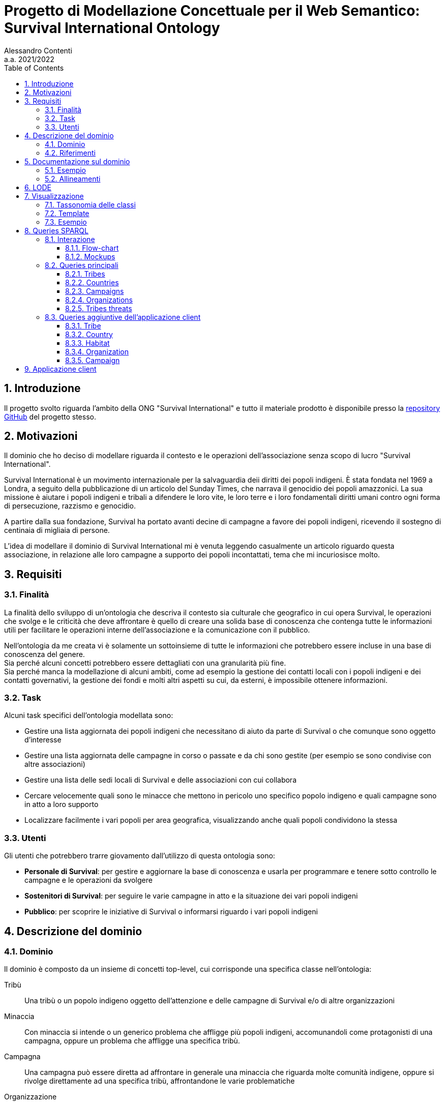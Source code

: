 = Progetto di Modellazione Concettuale per il Web Semantico: Survival International Ontology
:author: Alessandro Contenti
:revnumber: 2021/2022
:version-label: A.A.
:toc: left
:toclevels: 4
:sectnums: true
:pagenums: true
:title-page:
:title-logo-image: image:images/unito.png[pdfwidth=33%]
:pdf-theme: theme.yml

== Introduzione

Il progetto svolto riguarda l'ambito della ONG "Survival International" e tutto il materiale prodotto è disponibile presso la https://github.com/acontenti/progetto-modsem[repository GitHub] del progetto stesso.

== Motivazioni

Il dominio che ho deciso di modellare riguarda il contesto e le operazioni dell'associazione senza scopo di lucro "Survival International".

Survival International è un movimento internazionale per la salvaguardia deii diritti dei popoli indigeni.
È stata fondata nel 1969 a Londra, a seguito della pubblicazione di un articolo del Sunday Times, che narrava il genocidio dei popoli amazzonici.
La sua missione è aiutare i popoli indigeni e tribali a difendere le loro vite, le loro terre e i loro fondamentali diritti umani contro ogni forma di persecuzione, razzismo e genocidio.

A partire dalla sua fondazione, Survival ha portato avanti decine di campagne a favore dei popoli indigeni, ricevendo il sostegno di centinaia di migliaia di persone.

L'idea di modellare il dominio di Survival International mi è venuta leggendo casualmente un articolo riguardo questa associazione, in relazione alle loro campagne a supporto dei popoli incontattati, tema che mi incuriosisce molto.

== Requisiti

=== Finalità

La finalità dello sviluppo di un'ontologia che descriva il contesto sia culturale che geografico in cui opera Survival, le operazioni che svolge e le criticità che deve affrontare è quello di creare una solida base di conoscenza che contenga tutte le informazioni utili per facilitare le operazioni interne dell'associazione e la comunicazione con il pubblico.

Nell'ontologia da me creata vi è solamente un sottoinsieme di tutte le informazioni che potrebbero essere incluse in una base di conoscenza del genere. +
Sia perché alcuni concetti potrebbero essere dettagliati con una granularità più fine. +
Sia perché manca la modellazione di alcuni ambiti, come ad esempio la gestione dei contatti locali con i popoli indigeni e dei contatti governativi, la gestione dei fondi e molti altri aspetti su cui, da esterni, è impossibile ottenere informazioni.

=== Task

Alcuni task specifici dell'ontologia modellata sono:

* Gestire una lista aggiornata dei popoli indigeni che necessitano di aiuto da parte di Survival o che comunque sono oggetto d'interesse
* Gestire una lista aggiornata delle campagne in corso o passate e da chi sono gestite (per esempio se sono condivise con altre associazioni)
* Gestire una lista delle sedi locali di Survival e delle associazioni con cui collabora
* Cercare velocemente quali sono le minacce che mettono in pericolo uno specifico popolo indigeno e quali campagne sono in atto a loro supporto
* Localizzare facilmente i vari popoli per area geografica, visualizzando anche quali popoli condividono la stessa

=== Utenti

Gli utenti che potrebbero trarre giovamento dall'utilizzo di questa ontologia sono:

* *Personale di Survival*: per gestire e aggiornare la base di conoscenza e usarla per programmare e tenere sotto controllo le campagne e le operazioni da svolgere
* *Sostenitori di Survival*: per seguire le varie campagne in atto e la situazione dei vari popoli indigeni
* *Pubblico*: per scoprire le iniziative di Survival o informarsi riguardo i vari popoli indigeni

== Descrizione del dominio

=== Dominio

Il dominio è composto da un insieme di concetti top-level, cui corrisponde una specifica classe nell'ontologia:

Tribù::
Una tribù o un popolo indigeno oggetto dell'attenzione e delle campagne di Survival e/o di altre organizzazioni
Minaccia::
Con minaccia si intende o un generico problema che affligge più popoli indigeni, accomunandoli come protagonisti di una campagna, oppure un problema che affligge una specifica tribù.
Campagna::
Una campagna può essere diretta ad affrontare in generale una minaccia che riguarda molte comunità indigene, oppure si rivolge direttamente ad una specifica tribù, affrontandone le varie problematiche
Organizzazione::
Un'organizzazione è un generico ente che collabora con Survival (come anche Survival stessa e le sue sedi locali).
Un'organizzazione può essere legata a una campagna che conduce (o co-conduce).
Luogo::
Un luogo indica in generale un'area geografica, più specificamente un continente, un paese o un habitat.
Quest'ultimo rappresenta un'area in cui vivono una (o più) tribù e popoli indigeni, atta a circoscrivere più precisamente i territori in cui vivono queste popolazioni, che spesso si estendono oltre i confini di un singolo paese.

=== Riferimenti

La stragrande maggioranza delle informazioni riguardanti i temi chiave di questa ontologia, ovvero popoli indigeni, minacce, campagne di Survival, organizzazioni sono tratte dai siti web di Survival in inglese e italiano:

* Survival International: https://www.survivalinternational.org
* Survival International Italia: https://www.survival.it

Purtroppo le informazioni sono un po' frammentate e organizzate in modo poco sistematico.
Probabilmente per fare più colpo sui lettori, piuttosto che per dare una documentazione precisa. +
Alcune pagine non sembrano molto aggiornate, per cui è stato necessario integrare qualche volta con enciclopedie online come:

* Wikipedia: https://en.wikipedia.org/ e https://it.wikipedia.org/
* Enciclopedia Treccani: https://www.treccani.it/enciclopedia/

Queste sono state utilizzate anche per trarre informazioni su concetti non specifici dell'ambito di Survival, come ad esempio continenti e paesi.

È stato inoltre consultato il sito dell'Articulation of Indigenous Peoples of Brazil (APIB): https://apiboficial.org/

== Documentazione sul dominio

=== Esempio

=== Allineamenti

== LODE

La documentazione generata con LODE (per la precisione con il tool https://github.com/dgarijo/Widoco[WIDOCO] che utilizza LODE) è disponibile al seguente indirizzo web: https://acontenti.github.io/progetto-modsem/index-en.html

== Visualizzazione

=== Tassonomia delle classi

image::images/ontology.png[align=center]

=== Template

Durante lo sviluppo dell'ontologia si è deciso di utilizzare gli Ontology Design Patterns http://ontologydesignpatterns.org/wiki/Submissions:Participation["Participation"] e http://ontologydesignpatterns.org/wiki/Submissions:Co-participation["Co-participation"].

.Diagramma dell'ODP "Participation"
image::images/participation.jpg[align=center]

L'ODP Participation è stato utilizzato per differenziare gli oggetti dagli eventi e stabilire la partecipazione degli oggetti agli eventi. +
Nello specifico la classe `survival:Campaign` è stata resa sottoclasse di `Event` mentre tutte le altre classi sono state rese sottoclassi di `Object`. +
Inoltre, la proprietà `survival:leads`, che mette in relazione `survival:Organization` con `survival:Campaign`, è stata resa sottoproprietà di `isParticipantIn`; lo stesso per la proprietà inversa `survival:ledBy` con `hasParticipant`.

.Diagramma dell'ODP "Co-participation"
image::images/coparticipation.jpg[align=center]

Quindi, grazie all'ODP Co-participation (che estende l'ODP Participation), si è modellata la proprietà simmetrica `survival:collaboratesWith` tra due `survival:Organization`, come sottoproprietà di `coparticipatesWith`.
Ciò indica che due oggetti, in questo caso due organizzazioni, collaborano in un evento, in questo caso una campagna, se entrambe partecipano ad uno stesso evento.

=== Esempio

.Grafico di esempio di utilizzo della proprietà `survival:collaboratesWith`
image::images/coparticipation-example.png[align=center]

.Triple che descrivono la proprietà `survival:collaboratesWith`
image::images/coparticipation-triples.png[align=center]

.Triple che descrivono un esempio di utilizzo della proprietà `survival:collaboratesWith`
image::images/coparticipation-ex-triples.png[align=center]

== Queries SPARQL

Qui di seguito è presente il materiale riguardante la sezione delle queries SPARQL. +
Sono state create 5 query principali e 5 query accessorie.

=== Interazione

==== Flow-chart

Il flow-chart seguente descrive lo schema di interazione dell'applicazione nel complesso. +
Sono rappresentate tutte le pagine e come nodi del grafo, mentre le frecce indicano la possibilità di navigare da una pagina all'altra. +
Per evitare di appesantire eccessivamente il grafico, si sono evitate le frecce che collegano tra loro le pagine "top-level", cioè quelle accessibili dalla barra di navigazione, proprio perché sono sempre accessibili da qualsiasi pagina.

.Flow-chart dell'interazione
image::images/flow-chart.png[align=center]

==== Mockups

I seguenti mockup illustrano alcuni esempi di pagine del progetto dell'applicazione client. +
Oltre alla pagina iniziale, vi sono fondamentalmente due tipologie di pagine: quelle che presentano una lista di elementi, come la seconda e la terza, e quelle che rappresentano il dettaglio di un singolo elemento, come le ultime due.

.Pagina iniziale
image::images/mockup-home-Home.png[align=center]

.Pagina "Tribes"
image::images/mockup-home-Tribes.png[align=center]

.Pagina "Countries"
image::images/mockup-home-Countries.png[align=center]

.Pagina "Tribe" per l'individuo "survival:Sentinelese"
image::images/mockup-home-Tribe.png[align=center]

.Pagina "Organization" per l'individuo "survival:SurvivalInternational"
image::images/mockup-home-Organization.png[align=center]

=== Queries principali

Queste sono le query principali dell'applicazione client e sono accessibili tramite il menù di navigazione

==== Tribes

Questa query restituisce la lista dei popoli indigeni presenti nell'ontologia e, per ogni popolo, restituisce anche il nome, se è contattato o meno e l'habitat in cui vive con il relativo nome.

[source,sparql]
----
PREFIX survival: <https://acontenti.github.io/progetto-modsem/survival.ttl#>
PREFIX rdf: <http://www.w3.org/1999/02/22-rdf-syntax-ns#>
PREFIX rdfs: <http://www.w3.org/2000/01/rdf-schema#>
PREFIX onto: <http://www.ontotext.com/>

SELECT ?tribe ?name ?contacted ?habitat (MAX(?hLabel) as ?habitatLabel)
FROM onto:disable-sameAs
WHERE {
    ?tribe rdf:type survival:Tribe;
           survival:name ?name;
           survival:contacted ?contacted;
           survival:livesIn ?habitat.
    ?habitat rdfs:label ?hLabel.
    FILTER(LANG(?hLabel) = "" || LANGMATCHES(LANG(?hLabel), "en"))
}
GROUP BY ?tribe ?name ?contacted ?habitat
ORDER BY ?name
----

.Esempio di risultato della query
image::images/query-tribes.png[align=center]

==== Countries

Questa query restituisce la lista dei paesi presenti nell'ontologia e per ciascuno restituisce anche il relativo nome, il nome del continente in cui sitrova e il numero di popoli indigeni che vi risiedono.

[source,sparql]
----
PREFIX survival: <https://acontenti.github.io/progetto-modsem/survival.ttl#>
PREFIX rdf: <http://www.w3.org/1999/02/22-rdf-syntax-ns#>
PREFIX rdfs: <http://www.w3.org/2000/01/rdf-schema#>
PREFIX onto: <http://www.ontotext.com/>

SELECT ?country ?countryLabel ?continentLabel ?tribesCount
FROM onto:disable-sameAs
WHERE {
    ?country rdf:type survival:Country;
             rdfs:label ?countryLabel;
             survival:locatedIn ?continent.
    ?continent rdfs:label ?continentLabel.
    OPTIONAL {
        SELECT ?country (COUNT(?tribe) as ?count)
        WHERE {
            ?tribe rdf:type survival:Tribe;
                   survival:livesIn ?habitat.
            ?habitat rdf:type survival:Habitat;
                     survival:locatedIn ?country.
        } GROUP BY ?country
    }
    FILTER(LANG(?countryLabel) = "" || LANGMATCHES(LANG(?countryLabel), "en"))
    FILTER(LANG(?continentLabel) = "" || LANGMATCHES(LANG(?continentLabel), "en"))
    BIND(COALESCE(?count, 0) AS ?tribesCount)
}
----

.Esempio di risultato della query
image::images/query-countries.png[align=center]

==== Campaigns

Questa query restituisce la lista delle campagne presenti nell'ontologia e, per ogni campagna, restituisce anche il relativo nome, l'URL della pagina web della campagna e il numero di popoli indigeni aiutati da essa.

[source,sparql]
----
PREFIX survival: <https://acontenti.github.io/progetto-modsem/survival.ttl#>
PREFIX rdf: <http://www.w3.org/1999/02/22-rdf-syntax-ns#>
PREFIX rdfs: <http://www.w3.org/2000/01/rdf-schema#>
PREFIX onto: <http://www.ontotext.com/>

SELECT ?campaign ?campaignName ?url (COUNT(?tribe) AS ?tribesCount)
FROM onto:disable-sameAs
WHERE {
    ?campaign rdf:type survival:Campaign;
              rdfs:label ?campaignName;
              survival:campaignPage ?url;
              survival:helps ?tribe.
    FILTER(LANG(?campaignName) = "" || LANGMATCHES(LANG(?campaignName), "en"))
}
GROUP BY ?campaign ?campaignName ?url
ORDER BY ?campaignName
----

.Esempio di risultato della query
image::images/query-campaigns.png[align=center]

==== Organizations

Questa query restituisce la lista delle organizzazioni presenti nell'ontologia e per ciascuna restituisce anche il nome e l'organizzazione cui fa capo (se ne ha una) con il relativo nome.

[source,sparql]
----
PREFIX survival: <https://acontenti.github.io/progetto-modsem/survival.ttl#>
PREFIX rdf: <http://www.w3.org/1999/02/22-rdf-syntax-ns#>
PREFIX rdfs: <http://www.w3.org/2000/01/rdf-schema#>
PREFIX owl: <http://www.w3.org/2002/07/owl#>
PREFIX onto: <http://www.ontotext.com/>

SELECT ?org (MAX(?label) as ?orgLabel) ?head (MAX(?hLabel) as ?headLabel)
FROM onto:disable-sameAs
WHERE {
    ?org rdf:type survival:Organization;
         rdfs:label ?label.
    OPTIONAL {
        ?org survival:branchOf ?head.
        ?head rdfs:label ?hLabel.
        FILTER(LANG(?hLabel) = "" || LANGMATCHES(LANG(?hLabel), "en"))
    }
    FILTER(LANG(?label) = "" || LANGMATCHES(LANG(?label), "en"))
}
GROUP BY ?org ?head
ORDER BY ?orgLabel
----

.Esempio di risultato della query
image::images/query-organizations.png[align=center]

==== Tribes threats

Questa query restituisce la lista dei popoli indigeni presenti nell'ontologia e, per ogni popolo, restituisce anche il relativo nome, le minacce cui è sottoposto (sotto forma di concatenazione di stringhe). +
Inoltre per ogni popolo restituisce un "threat score", ovvero un punteggio da 0 a 1 che esprime quanto il popolo in questione sia in pericolo, calcolato sul numero di minacce subite.

[source,sparql]
----
PREFIX survival: <https://acontenti.github.io/progetto-modsem/survival.ttl#>
PREFIX rdf: <http://www.w3.org/1999/02/22-rdf-syntax-ns#>
PREFIX onto: <http://www.ontotext.com/>
PREFIX rdfs: <http://www.w3.org/2000/01/rdf-schema#>

SELECT ?tribe ?name ?threats (?count/?max AS ?threatScore)
FROM onto:disable-sameAs
WHERE {
    {
        SELECT (MAX(?count) AS ?max)
        WHERE {
            SELECT ?tribe (COUNT(?threat) as ?count)
            WHERE {
                ?tribe survival:threatenedBy ?threat.
            }
            GROUP BY ?tribe
        }
    }
    {
        SELECT ?tribe ?name (COUNT(?threat) as ?count) (GROUP_CONCAT(?threatLabel;separator=', ') AS ?threats)
        WHERE {
            ?tribe rdf:type survival:Tribe;
                   survival:name ?name;
                   survival:threatenedBy ?threat.
            ?threat rdfs:label ?threatLabel.
            FILTER(LANG(?threatLabel) = "" || LANGMATCHES(LANG(?threatLabel), "en"))
        }
        GROUP BY ?tribe ?name
    }
}
----

.Esempio di risultato della query
image::images/query-threats.png[align=center]

=== Queries aggiuntive dell'applicazione client

Le seguenti query sono utilizzate dall'applicazione client per estrarre dettagli e informazioni utili per un singolo individuo dell'ontologia.

==== Tribe

Questa query, dato l'IRI di un popolo indigeno (`survival:Tribe`), ne restituisce il nome, la descrizione, se è contattato, le minacce cui è sottoposto, gli habitat in cui vive e i paesi in cui vive (inferito dagli habitat)

[source,sparql]
----
PREFIX survival: <https://acontenti.github.io/progetto-modsem/survival.ttl#>
PREFIX rdf: <http://www.w3.org/1999/02/22-rdf-syntax-ns#>
PREFIX onto: <http://www.ontotext.com/>

PREFIX rdfs: <http://www.w3.org/2000/01/rdf-schema#>
SELECT ?name ?comment ?contacted ?threats ?habitat ?habitatLabel ?country ?countryLabel ?campaign ?campaignLabel
FROM onto:disable-sameAs
WHERE {
    {
        SELECT ?tribe ?name ?comment ?contacted (GROUP_CONCAT(DISTINCT ?threatLabel;separator=', ') AS ?threats) ?habitat (MAX(?hLabel) AS ?habitatLabel) ?country (MAX(?cLabel) AS ?countryLabel) WHERE {
            BIND(<${id}> AS ?tribe)
            ?tribe survival:name ?name;
                   rdfs:comment ?comment;
                   survival:contacted ?contacted;
                   survival:livesIn ?habitat.
            FILTER(LANG(?comment) = "" || LANGMATCHES(LANG(?comment), "en"))
            OPTIONAL {
                ?tribe survival:threatenedBy ?threat.
                ?threat rdfs:label ?threatLabel.
                FILTER(LANG(?threatLabel) = "" || LANGMATCHES(LANG(?threatLabel), "en"))
            }
            OPTIONAL {
                ?tribe survival:livesIn ?habitat.
                ?habitat rdfs:label ?hLabel.
                FILTER(LANG(?hLabel) = "" || LANGMATCHES(LANG(?hLabel), "en"))
            }
            OPTIONAL {
                ?habitat survival:locatedIn ?country.
                ?country rdf:type survival:Country;
                         rdfs:label ?cLabel.
                FILTER(LANG(?cLabel) = "" || LANGMATCHES(LANG(?cLabel), "en"))
            }
        } GROUP BY ?tribe ?name ?comment ?contacted ?habitat ?country
    }
    OPTIONAL {
        ?tribe survival:helpedBy ?campaign.
        ?campaign rdfs:label ?campaignLabel.
        FILTER(LANG(?campaignLabel) = "" || LANGMATCHES(LANG(?campaignLabel), "en"))
    }
}
----

==== Country

Questa query, dato l'IRI di un paese (`survival:Country`), ne restituisce il nome, il continente in cui è situato, gli habitat che contiene e le organizzazioni che vi hanno sede

[source,sparql]
----
PREFIX survival: <https://acontenti.github.io/progetto-modsem/survival.ttl#>
PREFIX rdf: <http://www.w3.org/1999/02/22-rdf-syntax-ns#>
PREFIX onto: <http://www.ontotext.com/>
PREFIX rdfs: <http://www.w3.org/2000/01/rdf-schema#>

SELECT (MAX(?label) AS ?name) (MAX(?cLabel) AS ?continentLabel) ?habitat (MAX(?hLabel) AS ?habitatLabel) ?tribe ?tribeLabel ?org (MAX(?oLabel) AS ?orgLabel)
FROM onto:disable-sameAs
WHERE {
    BIND(<${id}> AS ?country)
    ?country rdfs:label ?label.
    FILTER(LANG(?label) = "" || LANGMATCHES(LANG(?label), "en"))
    ?country survival:locatedIn ?continent.
    ?continent rdfs:label ?cLabel.
    FILTER(LANG(?cLabel) = "" || LANGMATCHES(LANG(?cLabel), "en"))
    OPTIONAL {
        ?habitat rdf:type survival:Habitat;
                 survival:locatedIn ?country;
                 rdfs:label ?hLabel.
        FILTER(LANG(?hLabel) = "" || LANGMATCHES(LANG(?hLabel), "en"))
        OPTIONAL {
            ?tribe rdf:type survival:Tribe;
                   survival:livesIn ?habitat;
                   survival:name ?tribeLabel.
        }
    }
    OPTIONAL {
        ?org rdf:type survival:Organization;
                 survival:locatedIn ?country;
                 rdfs:label ?oLabel.
        FILTER(LANG(?oLabel) = "" || LANGMATCHES(LANG(?oLabel), "en"))
    }
} GROUP BY ?habitat ?tribe ?tribeLabel ?org
----

==== Habitat

Questa query, dato l'IRI di un habitat (`survival:Habitat`), ne restituisce il nome, la descrizione, la tipologia, i paesi in cui si trova e i popoli indigeni che vi risiedono

[source,sparql]
----
PREFIX survival: <https://acontenti.github.io/progetto-modsem/survival.ttl#>
PREFIX rdf: <http://www.w3.org/1999/02/22-rdf-syntax-ns#>
PREFIX onto: <http://www.ontotext.com/>
PREFIX rdfs: <http://www.w3.org/2000/01/rdf-schema#>

SELECT (MAX(?label) AS ?name) ?comment ?type ?country (MAX(?cLabel) AS ?countryLabel) ?tribe ?tribeLabel
FROM onto:disable-sameAs
WHERE {
    BIND(<${id}> AS ?habitat)
    ?habitat rdfs:label ?label;
             rdfs:comment ?comment;
             survival:habitatType ?type.
    FILTER(LANG(?label) = "" || LANGMATCHES(LANG(?label), "en"))
    FILTER(LANG(?comment) = "" || LANGMATCHES(LANG(?comment), "en"))
    OPTIONAL {
        ?habitat survival:locatedIn ?country.
        ?country rdf:type survival:Country;
                 rdfs:label ?cLabel.
        FILTER(LANG(?cLabel) = "" || LANGMATCHES(LANG(?cLabel), "en"))
    }
    OPTIONAL {
        ?tribe rdf:type survival:Tribe;
               survival:livesIn ?habitat;
               survival:name ?tribeLabel.
    }
} GROUP BY ?comment ?type ?country ?tribe ?tribeLabel
----

==== Organization

Questa query, dato l'IRI di un'organizzazione (`survival:Organization`), ne restituisce il nome, la descrizione, il sito web, l'e-mail, il paese in cui ha sede, le campagne che conduce, le sue eventuali sedi ed eventualmente l'organizzazione a cui fa capo

[source,sparql]
----
PREFIX survival: <https://acontenti.github.io/progetto-modsem/survival.ttl#>
PREFIX rdf: <http://www.w3.org/1999/02/22-rdf-syntax-ns#>
PREFIX onto: <http://www.ontotext.com/>
PREFIX rdfs: <http://www.w3.org/2000/01/rdf-schema#>

SELECT (MAX(?label) AS ?name) ?comment ?website ?email ?country (MAX(?cLabel) AS ?countryLabel) ?campaign ?campaignLabel ?branch (MAX(?bLabel) AS ?branchLabel) ?head (MAX(?hLabel) AS ?headLabel)
FROM onto:disable-sameAs
WHERE {
    BIND(<${id}> AS ?org)
    ?org rdfs:label ?label;
         rdfs:comment ?comment;
         survival:website ?website;
         survival:email ?email.
    FILTER(LANG(?label) = "" || LANGMATCHES(LANG(?label), "en"))
    FILTER(LANG(?comment) = "" || LANGMATCHES(LANG(?comment), "en"))
    OPTIONAL {
        ?org survival:locatedIn ?country.
        ?country rdf:type survival:Country;
                 rdfs:label ?cLabel.
        FILTER(LANG(?cLabel) = "" || LANGMATCHES(LANG(?cLabel), "en"))
    }
    OPTIONAL {
        ?campaign rdf:type survival:Campaign;
                  survival:ledBy ?org;
                  rdfs:label ?campaignLabel.
        FILTER(LANG(?campaignLabel) = "" || LANGMATCHES(LANG(?campaignLabel), "en"))
    }
    OPTIONAL {
        ?branch survival:branchOf ?org;
                rdfs:label ?bLabel.
        FILTER(LANG(?bLabel) = "" || LANGMATCHES(LANG(?bLabel), "en"))
    }
    OPTIONAL {
        ?head survival:hasBranch ?org;
              rdfs:label ?hLabel.
        FILTER(LANG(?hLabel) = "" || LANGMATCHES(LANG(?hLabel), "en"))
    }
} GROUP BY ?comment ?website ?email ?country ?campaign ?campaignLabel ?branch ?head
----

==== Campaign

Questa query, dato l'IRI di una campagna (`survival:Campaign`), ne restituisce il nome, la descrizione, il sito web, i popoli che aiuta e le organizzazioni che la conducono

[source,sparql]
----
PREFIX survival: <https://acontenti.github.io/progetto-modsem/survival.ttl#>
PREFIX rdf: <http://www.w3.org/1999/02/22-rdf-syntax-ns#>
PREFIX onto: <http://www.ontotext.com/>
PREFIX rdfs: <http://www.w3.org/2000/01/rdf-schema#>

SELECT (MAX(?label) AS ?name) ?comment ?website ?tribe (MAX(?tLabel) AS ?tribeLabel) ?org (MAX(?oLabel) AS ?orgLabel)
FROM onto:disable-sameAs
WHERE {
    BIND(<${id}> AS ?campaign)
    ?campaign rdfs:label ?label;
              rdfs:comment ?comment;
              survival:campaignPage ?website.
    FILTER(LANG(?label) = "" || LANGMATCHES(LANG(?label), "en"))
    FILTER(LANG(?comment) = "" || LANGMATCHES(LANG(?comment), "en"))
    OPTIONAL {
        ?tribe rdf:type survival:Tribe;
               survival:helpedBy ?campaign;
               rdfs:label ?tLabel.
        FILTER(LANG(?tLabel) = "" || LANGMATCHES(LANG(?tLabel), "en"))
    }
    OPTIONAL {
        ?org rdf:type survival:Organization;
             survival:leads ?campaign;
             rdfs:label ?oLabel.
        FILTER(LANG(?oLabel) = "" || LANGMATCHES(LANG(?oLabel), "en"))
    }
} GROUP BY ?website ?comment ?tribe ?org
----

== Applicazione client

L'applicazione client è stata realizzata con il framework JavaScript _Quasar_, costruito a sua volta sul framework _Vue.js_. +
Ho scelto questo framework perché permette di costruire velocemente una single page application (SPA) ben strutturata, senza dover creare tutta l'architettura e la UI da zero, dando quindi allo sviluppatore la possibilità di concentrarsi sul contenuto invece che sulla forma.

L'applicazione rispecchia a grandi linee quanto illustrato nei mockup presenti nella sezione precedente e permette di visualizzare i dati delle queries viste, in maniera totalmente trasparente per l'utente. +
Le sezioni dell'applicazione, che rappresentano le varie queries, sono accessibili dalla pagina iniziale e dal menù di navigazione (a sinistra).

Inoltre sono state aggiunte delle pagine che permettono di visualizzare i dettagli degli individui appartenenti alle seguenti classi:

* `survival:Campaign` -> Campagna
* `survival:Country` -> Paese
* `survival:Habitat` -> Habitat
* `survival:Organization` -> Organizzazione
* `survival:Tribe` -> Popolo indigeno

Queste ultime non sono accessibili direttamente tramite la barra di navigazione, bensì dalle varie sezioni dell'applicazione. +
Infatti in ogni sezione alcuni elementi dei risultati, a seconda della specifica sezione, sono dotati di link che indirizzano alla pagina di dettaglio dello specifico individuo.

.Schermata iniziale dell'applicazione client
image::images/client-home.png[align=center]